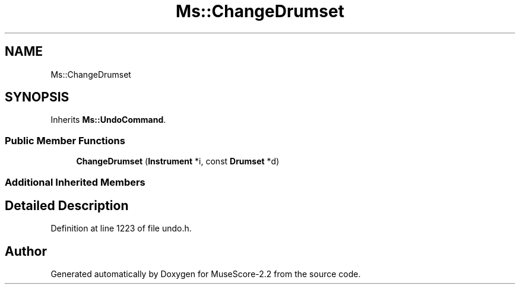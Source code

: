 .TH "Ms::ChangeDrumset" 3 "Mon Jun 5 2017" "MuseScore-2.2" \" -*- nroff -*-
.ad l
.nh
.SH NAME
Ms::ChangeDrumset
.SH SYNOPSIS
.br
.PP
.PP
Inherits \fBMs::UndoCommand\fP\&.
.SS "Public Member Functions"

.in +1c
.ti -1c
.RI "\fBChangeDrumset\fP (\fBInstrument\fP *i, const \fBDrumset\fP *d)"
.br
.in -1c
.SS "Additional Inherited Members"
.SH "Detailed Description"
.PP 
Definition at line 1223 of file undo\&.h\&.

.SH "Author"
.PP 
Generated automatically by Doxygen for MuseScore-2\&.2 from the source code\&.
